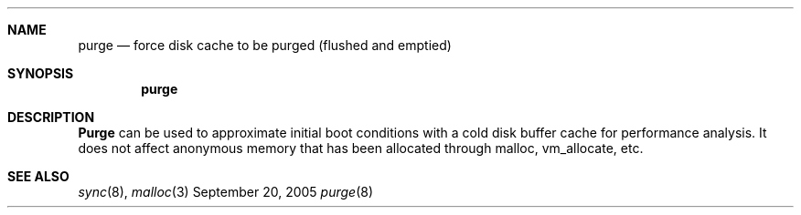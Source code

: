 .Dd September 20, 2005
.Dt purge 8
.Sh NAME
.Nm purge
.Nd force disk cache to be purged (flushed and emptied)
.Sh SYNOPSIS
.Nm purge
.Sh DESCRIPTION
.Nm Purge
can be used to approximate initial boot conditions with a cold disk buffer cache for performance analysis. It does not affect anonymous memory that has been allocated through malloc, vm_allocate, etc.
.Pp
.Sh SEE ALSO
.Xr sync 8 , 
.Xr malloc 3
